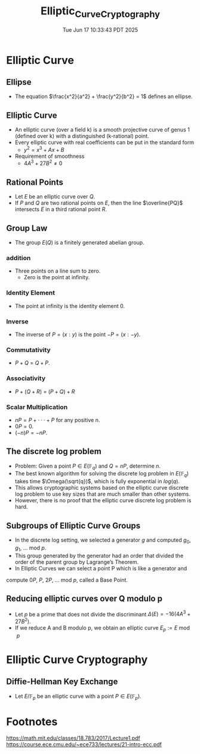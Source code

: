 #+TITLE: Elliptic_Curve_Cryptography
#+DATE: Tue Jun 17 10:33:43 PDT 2025
#+Summary: Elliptic Curve Cryptography
#+categories[]: crypto
#+tags[]: crypto ECC

* Elliptic Curve
** Ellipse
- The equation $\frac{x^2}{a^2} + \frac{y^2}{b^2} = 1$ defines an ellipse.

** Elliptic Curve
- An elliptic curve (over a field k) is a smooth projective curve of genus 1 (defined over k) with a distinguished (k-rational) point.
- Every elliptic curve with real coefficients can be put in the standard form
  + $y^2 = x^3 + Ax + B$
- Requirement of smoothness
  + $4A^3 + 27 B^2 \ne 0$
[[../figures/ec.png]]

** Rational Points
- Let $E$ be an elliptic curve over $Q$.
- If $P$ and $Q$ are two rational points on $E$, then the line $\overline{PQ}$ intersects $E$ in a third rational point $R$.

** Group Law
- The group $E(Q)$ is a finitely generated abelian group.
*** addition
- Three points on a line sum to zero.
  - Zero is the point at infinity.
[[../figures/ec_add.svg]]

*** Identity Element
- The point at infinity is the identity element 0.
*** Inverse
- The inverse of $P = (x : y)$ is the point $−P = (x : −y)$.
*** Commutativity
- $P + Q$ = $Q + P$.
*** Associativity
- $P + (Q + R)$ = $(P + Q) + R$
*** Scalar Multiplication
- $nP = P + · · · + P$ for any positive n.
- $0P = 0$.
- $(−n)P = −nP$.
** The discrete log problem
- Problem: Given a point $P \in E(\mathbb{F}_q)$ and $Q = nP$, determine $n$.
- The best known algorithm for solving the discrete log problem in $E(\mathbb{F}_q)$ takes time $\Omega(\sqrt{q})$, which is fully exponential in $log(q)$.
- This allows cryptographic systems based on the elliptic curve discrete log problem to use key sizes that are much smaller than other systems.
- However, there is no proof that the elliptic curve discrete log problem is hard.
** Subgroups of Elliptic Curve Groups
- In the discrete log setting, we selected a generator $g$ and computed $g_0$, $g_1$, $\ldots$ mod $p$.
- This group generated by the generator had an order that divided the order of the parent group by Lagrange’s Theorem.
- In Elliptic Curves we can select a point P which is like a generator and
compute $0P$, $P$, $2P$, $\ldots$ mod $p$, called a Base Point.
** Reducing elliptic curves over Q modulo p
- Let $p$ be a prime that does not divide the discriminant $\Delta(E) = −16(4A^3 + 27B^2)$.
- If we reduce A and B modulo p, we obtain an elliptic curve $E_p := E \bmod p$

* Elliptic Curve Cryptography
** Diffie-Hellman Key Exchange
- Let $E/\mathbb{F}_p$ be an elliptic curve with a point $P \in E(\mathbb{F}_p)$.


* Footnotes
https://math.mit.edu/classes/18.783/2017/Lecture1.pdf
https://course.ece.cmu.edu/~ece733/lectures/21-intro-ecc.pdf
